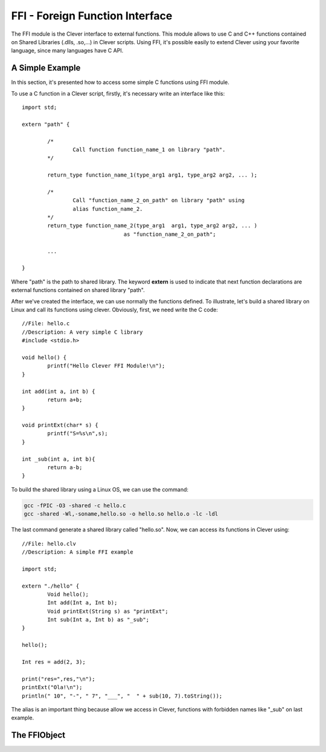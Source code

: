 FFI - Foreign Function Interface
================================================

.. highlight:: cpp

The FFI module is the Clever interface to external functions. This module
allows to use C and C++ functions contained on Shared Libraries (.dlls,
.so,...) in Clever scripts. Using FFI, it's possible easily to extend
Clever using your favorite language, since many languages have C API.



A Simple Example
--------------------

In this section, it's presented how to access some simple C functions
using FFI module.

To use a C function in a Clever script, firstly, it's necessary write
an interface like this:

::

	import std;

	extern "path" {

		/*
			Call function function_name_1 on library "path".
		*/

		return_type function_name_1(type_arg1 arg1, type_arg2 arg2, ... );

		/*
			Call "function_name_2_on_path" on library "path" using
			alias function_name_2.
		*/
		return_type function_name_2(type_arg1  arg1, type_arg2 arg2, ... )
					as "function_name_2_on_path";

		...

	}



Where "path" is the path to shared library. The keyword **extern** is used
to indicate that next function declarations are external functions contained
on shared library "path".

After we've created the interface, we can use normally the functions defined.
To illustrate, let's build a shared library on Linux and call its functions
using clever. Obviously, first, we need write the C code:

::

	//File: hello.c
	//Description: A very simple C library
	#include <stdio.h>

	void hello() {
		printf("Hello Clever FFI Module!\n");
	}

	int add(int a, int b) {
		return a+b;
	}

	void printExt(char* s) {
		printf("S=%s\n",s);
	}

	int _sub(int a, int b){
		return a-b;
	}



To build the shared library using a Linux OS, we can use the command:


.. sourcecode:: sh

	gcc -fPIC -O3 -shared -c hello.c
	gcc -shared -Wl,-soname,hello.so -o hello.so hello.o -lc -ldl




The last command generate a shared library called "hello.so". Now, we can access
its functions in Clever using:

::

	//File: hello.clv
	//Description: A simple FFI example

	import std;

	extern "./hello" {
		Void hello();
		Int add(Int a, Int b);
		Void printExt(String s) as "printExt";
		Int sub(Int a, Int b) as "_sub";
	}

	hello();

	Int res = add(2, 3);

	print("res=",res,"\n");
	printExt("Ola!\n");
	println(" 10", "-", " 7", "___", "  " + sub(10, 7).toString());



The alias is an important thing because allow we access in Clever, functions with forbidden
names like "_sub" on last example.


The FFIObject
--------------




